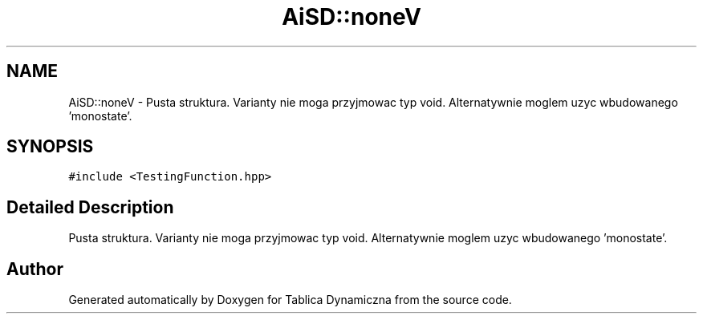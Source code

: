.TH "AiSD::noneV" 3 "Tue Mar 15 2022" "Tablica Dynamiczna" \" -*- nroff -*-
.ad l
.nh
.SH NAME
AiSD::noneV \- Pusta struktura\&. Varianty nie moga przyjmowac typ void\&. Alternatywnie moglem uzyc wbudowanego 'monostate'\&.  

.SH SYNOPSIS
.br
.PP
.PP
\fC#include <TestingFunction\&.hpp>\fP
.SH "Detailed Description"
.PP 
Pusta struktura\&. Varianty nie moga przyjmowac typ void\&. Alternatywnie moglem uzyc wbudowanego 'monostate'\&. 

.SH "Author"
.PP 
Generated automatically by Doxygen for Tablica Dynamiczna from the source code\&.
